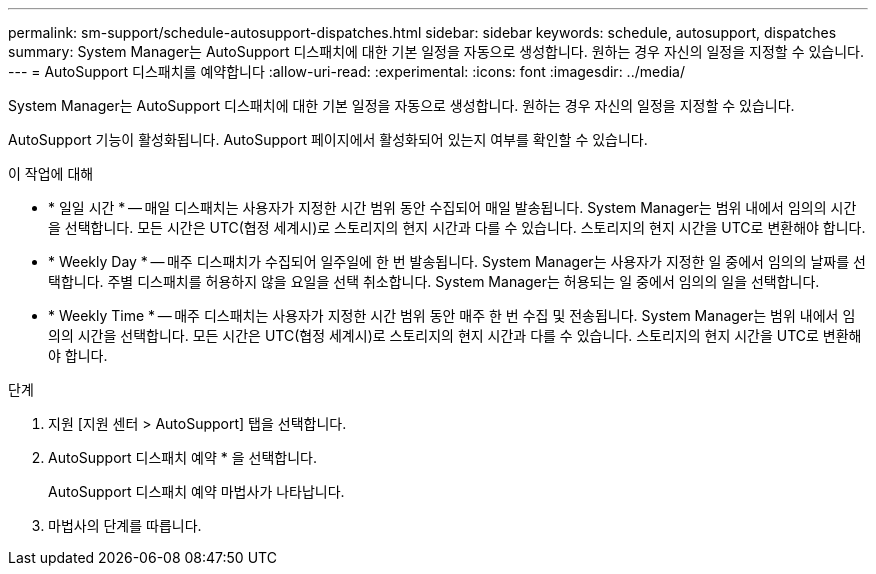 ---
permalink: sm-support/schedule-autosupport-dispatches.html 
sidebar: sidebar 
keywords: schedule, autosupport, dispatches 
summary: System Manager는 AutoSupport 디스패치에 대한 기본 일정을 자동으로 생성합니다. 원하는 경우 자신의 일정을 지정할 수 있습니다. 
---
= AutoSupport 디스패치를 예약합니다
:allow-uri-read: 
:experimental: 
:icons: font
:imagesdir: ../media/


[role="lead"]
System Manager는 AutoSupport 디스패치에 대한 기본 일정을 자동으로 생성합니다. 원하는 경우 자신의 일정을 지정할 수 있습니다.

AutoSupport 기능이 활성화됩니다. AutoSupport 페이지에서 활성화되어 있는지 여부를 확인할 수 있습니다.

.이 작업에 대해
* * 일일 시간 * -- 매일 디스패치는 사용자가 지정한 시간 범위 동안 수집되어 매일 발송됩니다. System Manager는 범위 내에서 임의의 시간을 선택합니다. 모든 시간은 UTC(협정 세계시)로 스토리지의 현지 시간과 다를 수 있습니다. 스토리지의 현지 시간을 UTC로 변환해야 합니다.
* * Weekly Day * -- 매주 디스패치가 수집되어 일주일에 한 번 발송됩니다. System Manager는 사용자가 지정한 일 중에서 임의의 날짜를 선택합니다. 주별 디스패치를 허용하지 않을 요일을 선택 취소합니다. System Manager는 허용되는 일 중에서 임의의 일을 선택합니다.
* * Weekly Time * -- 매주 디스패치는 사용자가 지정한 시간 범위 동안 매주 한 번 수집 및 전송됩니다. System Manager는 범위 내에서 임의의 시간을 선택합니다. 모든 시간은 UTC(협정 세계시)로 스토리지의 현지 시간과 다를 수 있습니다. 스토리지의 현지 시간을 UTC로 변환해야 합니다.


.단계
. 지원 [지원 센터 > AutoSupport] 탭을 선택합니다.
. AutoSupport 디스패치 예약 * 을 선택합니다.
+
AutoSupport 디스패치 예약 마법사가 나타납니다.

. 마법사의 단계를 따릅니다.

